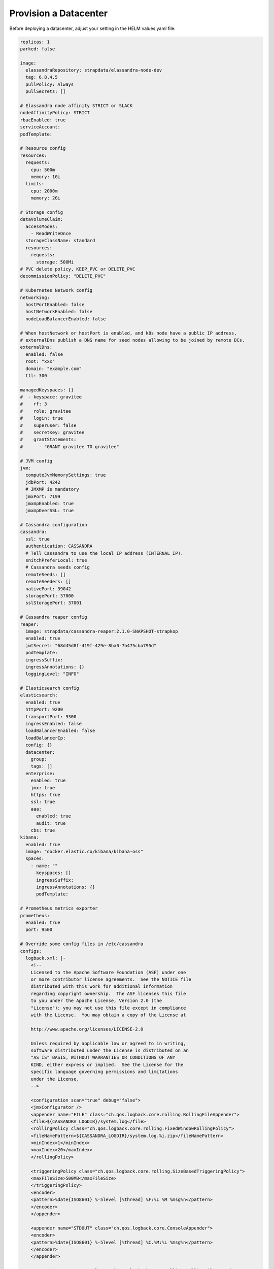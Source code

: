 Provision a Datacenter
**********************

Before deploying a datacenter, adjust your setting in the HELM values.yaml file:

.. code::

    replicas: 1
    parked: false

    image:
      elassandraRepository: strapdata/elassandra-node-dev
      tag: 6.8.4.5
      pullPolicy: Always
      pullSecrets: []

    # Elassandra node affinity STRICT or SLACK
    nodeAffinityPolicy: STRICT
    rbacEnabled: true
    serviceAccount:
    podTemplate:

    # Resource config
    resources:
      requests:
        cpu: 500m
        memory: 1Gi
      limits:
        cpu: 2000m
        memory: 2Gi

    # Storage config
    dataVolumeClaim:
      accessModes:
        - ReadWriteOnce
      storageClassName: standard
      resources:
        requests:
          storage: 500Mi
    # PVC delete policy, KEEP_PVC or DELETE_PVC
    decommissionPolicy: "DELETE_PVC"

    # Kubernetes Network config
    networking:
      hostPortEnabled: false
      hostNetworkEnabled: false
      nodeLoadBalancerEnabled: false

    # When hostNetwork or hostPort is enabled, and k8s node have a public IP address,
    # externalDns publish a DNS name for seed nodes allowing to be joined by remote DCs.
    externalDns:
      enabled: false
      root: "xxx"
      domain: "example.com"
      ttl: 300

    managedKeyspaces: {}
    #  - keyspace: gravitee
    #    rf: 3
    #    role: gravitee
    #    login: true
    #    superuser: false
    #    secretKey: gravitee
    #    grantStatements:
    #      - "GRANT gravitee TO gravitee"

    # JVM config
    jvm:
      computeJvmMemorySettings: true
      jdbPort: 4242
      # JMXMP is mandatory
      jmxPort: 7199
      jmxmpEnabled: true
      jmxmpOverSSL: true

    # Cassandra configuration
    cassandra:
      ssl: true
      authentication: CASSANDRA
      # Tell Cassandra to use the local IP address (INTERNAL_IP).
      snitchPreferLocal: true
      # Cassandra seeds config
      remoteSeeds: []
      remoteSeeders: []
      nativePort: 39042
      storagePort: 37000
      sslStoragePort: 37001

    # Cassandra reaper config
    reaper:
      image: strapdata/cassandra-reaper:2.1.0-SNAPSHOT-strapkop
      enabled: true
      jwtSecret: "68d45d8f-419f-429e-8ba0-7b475cba795d"
      podTemplate:
      ingressSuffix:
      ingressAnnotations: {}
      loggingLevel: "INFO"

    # Elasticsearch config
    elasticsearch:
      enabled: true
      httpPort: 9200
      transportPort: 9300
      ingressEnabled: false
      loadBalancerEnabled: false
      loadBalancerIp:
      config: {}
      datacenter:
        group:
        tags: []
      enterprise:
        enabled: true
        jmx: true
        https: true
        ssl: true
        aaa:
          enabled: true
          audit: true
        cbs: true
    kibana:
      enabled: true
      image: "docker.elastic.co/kibana/kibana-oss"
      spaces:
        - name: ""
          keyspaces: []
          ingressSuffix:
          ingressAnnotations: {}
          podTemplate:

    # Prometheus metrics exporter
    prometheus:
      enabled: true
      port: 9500

    # Override some config files in /etc/cassandra
    configs:
      logback.xml: |-
        <!--
        Licensed to the Apache Software Foundation (ASF) under one
        or more contributor license agreements.  See the NOTICE file
        distributed with this work for additional information
        regarding copyright ownership.  The ASF licenses this file
        to you under the Apache License, Version 2.0 (the
        "License"); you may not use this file except in compliance
        with the License.  You may obtain a copy of the License at

        http://www.apache.org/licenses/LICENSE-2.0

        Unless required by applicable law or agreed to in writing,
        software distributed under the License is distributed on an
        "AS IS" BASIS, WITHOUT WARRANTIES OR CONDITIONS OF ANY
        KIND, either express or implied.  See the License for the
        specific language governing permissions and limitations
        under the License.
        -->

        <configuration scan="true" debug="false">
        <jmxConfigurator />
        <appender name="FILE" class="ch.qos.logback.core.rolling.RollingFileAppender">
        <file>${CASSANDRA_LOGDIR}/system.log</file>
        <rollingPolicy class="ch.qos.logback.core.rolling.FixedWindowRollingPolicy">
        <fileNamePattern>${CASSANDRA_LOGDIR}/system.log.%i.zip</fileNamePattern>
        <minIndex>1</minIndex>
        <maxIndex>20</maxIndex>
        </rollingPolicy>

        <triggeringPolicy class="ch.qos.logback.core.rolling.SizeBasedTriggeringPolicy">
        <maxFileSize>500MB</maxFileSize>
        </triggeringPolicy>
        <encoder>
        <pattern>%date{ISO8601} %-5level [%thread] %F:%L %M %msg%n</pattern>
        </encoder>
        </appender>

        <appender name="STDOUT" class="ch.qos.logback.core.ConsoleAppender">
        <encoder>
        <pattern>%date{ISO8601} %-5level [%thread] %C.%M:%L %msg%n</pattern>
        </encoder>
        </appender>

        <appender name="AUDIT" class="ch.qos.logback.core.rolling.RollingFileAppender">
        <file>${CASSANDRA_LOGDIR}/audit.log</file>
        <rollingPolicy class="ch.qos.logback.core.rolling.FixedWindowRollingPolicy">
        <fileNamePattern>${CASSANDRA_LOGDIR}/audit.log.%i.zip</fileNamePattern>
        <minIndex>1</minIndex>
        <maxIndex>20</maxIndex>
        </rollingPolicy>
        <triggeringPolicy class="ch.qos.logback.core.rolling.SizeBasedTriggeringPolicy">
        <maxFileSize>500MB</maxFileSize>
        </triggeringPolicy>
        <encoder>
        <pattern>%date{ISO8601} %msg%n</pattern>
        </encoder>
        </appender>

        <logger name="com.thinkaurelius.thrift" level="ERROR"/>
        <logger name="org.apache" level="WARN" />

        <!-- Use env variables to customize logging level from docker -->
        <logger name="org.apache.cassandra" level="${LOGBACK_org_apache_cassandra:-WARN}" />
        <logger name="org.apache.cassandra.service.CassandraDaemon" level="${LOGBACK_org_apache_cassandra_service_CassandraDaemon:-INFO}" />
        <logger name="org.elassandra.shard" level="${LOGBACK_org_elassandra_shard:-INFO}" />
        <logger name="org.elassandra.indices" level="${LOGBACK_org_elassandra_indices:-INFO}" />
        <logger name="org.elassandra.index" level="${LOGBACK_org_elassandra_index:-WARN}" />
        <logger name="org.elassandra.discovery" level="${LOGBACK_org_elassandra_discovery:-WARN}" />
        <logger name="org.elasticsearch.cluster.service" level="${LOGBACK_org_elassandra_cluster_service:-DEBUG}" />
        <logger name="org.elasticsearch.cluster.metadata" level="DEBUG" />
        <logger name="org.elasticsearch" level="${LOGBACK_org_elasticsearch:-WARN}" />

        <root level="INFO">
          <appender-ref ref="STDOUT" />
        </root>
        <logger name="LogbackAuditor" level="DEBUG" additivity="false" >
           <appender-ref ref="AUDIT" />
        </logger>

        </configuration>

Once HELM is installed (see :ref:`helm-setup`), deploy an Elassandra Datacenter in a dedicated namespace **ns1** with 1 replica:

.. code::

    helm install --namespace "ns1" --name "ns1-cl1-dc1" -f values.yaml --wait strapdata/elassandra-datacenter

Peristent Storage
=================

Elassandra nodes require persistent volumes to store Cassandra and Elasticsearch data.
You can use various kubernetes storage class including local and attached volumes.
Usage of SSD disks is recommended for better performances.

To specify the persistence characteristics for each Elassandra node, you can describe a `PersistentVolumeClaimSpec <https://kubernetes.io/docs/reference/generated/kubernetes-api/v1.12/#persistentvolumeclaimspec-v1-core>`_ as "dataVolumeClaim" value.

Persistent volume attached to availability zones
------------------------------------------------

The Elassandra operator deploys one Cassandra rack per availability zone to ensure data consistency when a zone is unavailable.
Each Cassandra rack is a Kubernetes StatefulSet, and rack names are Kubernetes node label ``failure-domain.beta.kubernetes.io/zone``.

In order to create Persistent Volume in the same availability zone as the StatefulSet,
you may create storage classes bound to availability zones of your cloud provider, as shown bellow using SSDs in GKE:

.. code::

    apiVersion: storage.k8s.io/v1
    kind: StorageClass
    metadata:
      name: ssd-b
      labels:
        addonmanager.kubernetes.io/mode: EnsureExists
        kubernetes.io/cluster-service: "true"
    provisioner: kubernetes.io/gce-pd
    parameters:
      type: pd-ssd
    allowVolumeExpansion: true
    reclaimPolicy: Delete
    volumeBindingMode: WaitForFirstConsumer
    allowedTopologies:
      - matchLabelExpressions:
          - key: failure-domain.beta.kubernetes.io/zone
            values:
              - europe-west1-b

In the Elassandra datacenter spec, you can then specify a ``storageClassName`` ìncluding a **{zone}** variable replaced
by the corresponding availability zone name.

.. code::

    dataVolumeClaim:
      accessModes:
        - ReadWriteOnce
      storageClassName: "ssd-{zone}"
      resources:
        requests:
          storage: 128Gi

Peristent volume decommission policy
------------------------------------

When deleting an Elassandra datacenter CRD, Elassandra PVCs are deleted.
If you want to keep PVCs, add the following in your datacenter spec.

.. code::

    decommissionPolicy: keep-pvc

.. tip::

    When scaling down the datacenter, PVC of removed Elassandra nodes are kept and you must delete these PVCs before scaling up,
    otherwise persistent volume are re-used.

Network Configuration
=====================

The Elassandra Operator can deploy datacenters in 3 networking configuration controlled by the following datacenter spec block:

.. code::

    networking:
      hostPortEnabled: false
      hostNetworkEnabled: false

In-cluster networking
---------------------

This is the default networking configuration where Cassandra and Elasticsearch pods listen on PODs private IP addresses.
In such configuration, Elassandra pods can only be reached by applications deployed in the same Kubernetes cluster through a headless service.

Out-of-cluster Networking with private IP addressing
----------------------------------------------------

In this configuration, Elassandra pods should be deployed with kubernetes ``hostPort`` enabled to allow the inbound traffic
on Elassandra ports (Cassandra Native and Storage, Elasticsearch HTTP/HTTPS port) from the outside of the Kubernetes cluster.

This allows Elassandra pod to bind and broadcast Kubernetes node private IP address to interconnect datacenters through VPN or PVC.

Out-of-cluster Networking with Public IP addressing
---------------------------------------------------

In this configuration, Elassandra pods broadcast a public IP should be deployed with ``hostNetwork`` enabled, allowing Elassandra pods
to bind and broadcast public IP address of their Kubernetes nodes. In such configuration, cross datacenter connection
can rely on public IP addresses without the need of a VPN or a VPC.

External DNS
------------

When Out-of-cluster networking is enabled, the **externalDns** section allows to automatically
publish DNS names for Elassandra nodes for remote CQL connections and multi-datacenter interconnections.
In this case, the **nodeinfo** init-container of Elassandra nodes
publishes a `DNSEndpoint <https://github.com/kubernetes-sigs/external-dns/blob/a7ac4f9b1e26edea01068dbcedbdd55b1f56165b/docs/contributing/crd-source/dnsendpoint-example.yaml>`_
CRD managed by the deployed `ExternalDNS operator <https://github.com/kubernetes-sigs/external-dns>`_.

.. jsonschema:: datacenter-spec.json#/properties/networking/properties/externalDns

See the `External DNS <https://github.com/helm/charts/tree/master/stable/external-dns>`_ to install and configure the ExternalDNS in your Kubernetes cluster.

Pod management
==============

Pod template
------------

You can customize Elassandra, Cassandra Reaper and Kibana pods by providing your
own `PodTemplate <https://kubernetes.io/docs/concepts/workloads/pods/pod-overview/#pod-templates>`_.
Thus, you can add labels, annotations, initContainers, environment variables, specify serviceAccount or priorityClassName, or customize resources.

For example, you can install custom Elasticsearch plugins before the elassandra container starts with
an `initContainer <https://kubernetes.io/docs/concepts/workloads/pods/init-containers/>`_, as shown bellow:

.. code::

    ...
    podTemplate:
      spec:
        initContainers:
        - name: install-plugins
          command:
          - sh
          - -c
          - |
            bin/elasticsearch-plugin install --batch plugin-xxx

Pod affinity
------------

You can define the `NodeAffinity <https://kubernetes.io/docs/concepts/configuration/assign-pod-node/#node-affinity>`_
for the Elassandra pods using the ``nodeAffinityPolicy`` attribute of the DatacenterSpec. Possible values are :

* STRICT : schedule elassandra pods only on nodes in the matching the ``failure-domain.beta.kubernetes.io/zone`` label (default value)
* SLACK  : schedule elassandra pods preferably on nodes in the matching the ``failure-domain.beta.kubernetes.io/zone`` label

Of course, when ``hostNetwork`` or ``hostPort`` is enabled (see Networking), using the SLACK affinity is not possible because all Elassandra nodes
of a cluster listen on the same TCP ports.

.. tip::

    In order to test the elassandra operator in a `kind cluster <https://kind.sigs.k8s.io/docs/user/quick-start/>`_,
    you just need to add ``failure-domain.beta.kubernetes.io/zone`` label to your kubernetes nodes, as shown in
    the following example with 3 workers:

    .. code::

        kubectl label nodes cluster1-worker failure-domain.beta.kubernetes.io/zone=a
        kubectl label nodes cluster1-worker2 failure-domain.beta.kubernetes.io/zone=b
        kubectl label nodes cluster1-worker3 failure-domain.beta.kubernetes.io/zone=c

    You can also temporarily disable a Kubernetes node:

    .. code::

        kubectl patch node cluster1-worker -p '{"spec":{"unschedulable":true}}'

Pod disruption budget
---------------------

For each datacenter, the Elassandra operator creates a `PodDisruptionBudget <https://kubernetes.io/docs/tasks/run-application/configure-pdb/>`_
to stop only one Elassandra pod at a time during a rolling restart. In some edge cases, you might update the ``maxPodUnavailable`` in your Elassandra
datacenter spec.

As an example, here is the deployed PodDisruptionBudget for a 3 nodes datacenter.

.. code::

    kubectl get pdb -o yaml
    apiVersion: v1
    kind: List
    metadata:
      resourceVersion: ""
      selfLink: ""
    items:
    - apiVersion: policy/v1beta1
      kind: PodDisruptionBudget
      metadata:
        annotations:
          elassandra.strapdata.com/datacenter-generation: "1"
        creationTimestamp: "2020-06-08T16:00:34Z"
        generation: 1
        labels:
          app: elassandra
          app.kubernetes.io/managed-by: elassandra-operator
          elassandra.strapdata.com/cluster: cl1
          elassandra.strapdata.com/datacenter: dc1
          elassandra.strapdata.com/parent: elassandra-cl1-dc1
        name: elassandra-cl1-dc1
        namespace: ns6
        ownerReferences:
        - apiVersion: elassandra.strapdata.com/v1
          blockOwnerDeletion: true
          controller: true
          kind: ElassandraDatacenter
          name: elassandra-cl1-dc1
          uid: e8d88395-9e6f-4c1a-9a75-43bc4c44dae8
        resourceVersion: "15879"
        selfLink: /apis/policy/v1beta1/namespaces/ns6/poddisruptionbudgets/elassandra-cl1-dc1
        uid: 2b8bc2f7-64ca-4a0b-9fea-b7052fbf4480
      spec:
        maxUnavailable: 1
        selector:
          matchLabels:
            app: elassandra
            app.kubernetes.io/managed-by: elassandra-operator
            elassandra.strapdata.com/cluster: cl1
            elassandra.strapdata.com/datacenter: dc1
            elassandra.strapdata.com/parent: elassandra-cl1-dc1
      status:
        currentHealthy: 3
        desiredHealthy: 2
        disruptionsAllowed: 1
        expectedPods: 3
        observedGeneration: 1


Configuration
=============

JVM settings
------------

.. jsonschema:: datacenter-spec.json#/properties/jvm

Cassandra settings
------------------

.. jsonschema:: datacenter-spec.json#/properties/cassandra

Elasticsearch settings
----------------------

.. jsonschema:: datacenter-spec.json#/properties/elasticsearch

Elassandra configuration
------------------------

Elassandra configuration is generated by concatenating files from the following configuration sub-directories in /etc/cassandra:

* cassandra-env.sh.d
* cassandra.yaml.d
* elasticsearch.yml.d
* jvm.options.d

Files are loaded in alphanumeric order, so the last file overrides previous settings. You can customize
Elassandra configuration files by defining a Kubernetes configmap where each key is mapped to a file.
Here is an example to customize Cassandra settings from the cassandra.yaml file:

1. Create and deploy your user-config map:

.. code::

    apiVersion: v1
    kind: ConfigMap
    metadata:
      name: elassandra-cl1-dc1-user-config
      namespace: default
      labels:
        app: elassandra
        cluster: cl1
        datacenter: dc1
        parent: elassandra-cl1-dc1
    data:
      cassandra_yaml_d_user_config_overrides_yaml: |
        memtable_cleanup_threshold: 0.12

2. Patch the elassandraDatacenter CRD to map the user-config map to cassandra.yaml.d/009-user_config_overrides.yaml:

.. code::

    kubectl patch elassandradatacenter elassandra-cl1-dc1 --type merge --patch '{"spec":
        {"userConfigMapVolumeSource":
            {"name":"elassandra-cl1-dc1-user-config","items":[
                {"key":"cassandra_yaml_d_user_config_overrides_yaml","path":"cassandra.yaml.d/009-user_config_overrides.yaml"},
                {"key":"logback.xml","path":"logback.xml"}]
            }
        }
    }'

3. The Elassandra operator detects the CRD change and update per rack statefulsets.

.. CAUTION::

    If you patch the CRD with a wrong schema, the elassandra operator won't be able to parse and process it until you fix it.